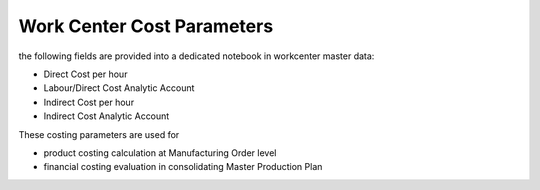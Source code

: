 
===========================
Work Center Cost Parameters
===========================

the following fields are provided into a dedicated notebook in workcenter master data:

* Direct Cost per hour
* Labour/Direct Cost Analytic Account
* Indirect Cost per hour
* Indirect Cost Analytic Account


These costing parameters are used for

* product costing calculation at Manufacturing Order level
* financial costing evaluation in consolidating Master Production Plan

